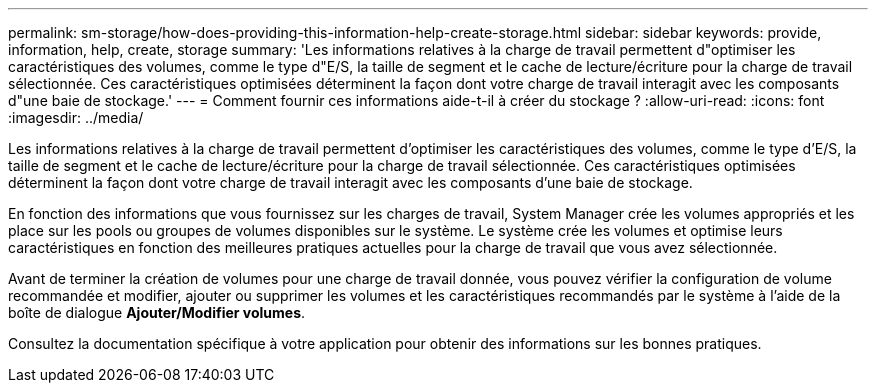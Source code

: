 ---
permalink: sm-storage/how-does-providing-this-information-help-create-storage.html 
sidebar: sidebar 
keywords: provide, information, help, create, storage 
summary: 'Les informations relatives à la charge de travail permettent d"optimiser les caractéristiques des volumes, comme le type d"E/S, la taille de segment et le cache de lecture/écriture pour la charge de travail sélectionnée. Ces caractéristiques optimisées déterminent la façon dont votre charge de travail interagit avec les composants d"une baie de stockage.' 
---
= Comment fournir ces informations aide-t-il à créer du stockage ?
:allow-uri-read: 
:icons: font
:imagesdir: ../media/


[role="lead"]
Les informations relatives à la charge de travail permettent d'optimiser les caractéristiques des volumes, comme le type d'E/S, la taille de segment et le cache de lecture/écriture pour la charge de travail sélectionnée. Ces caractéristiques optimisées déterminent la façon dont votre charge de travail interagit avec les composants d'une baie de stockage.

En fonction des informations que vous fournissez sur les charges de travail, System Manager crée les volumes appropriés et les place sur les pools ou groupes de volumes disponibles sur le système. Le système crée les volumes et optimise leurs caractéristiques en fonction des meilleures pratiques actuelles pour la charge de travail que vous avez sélectionnée.

Avant de terminer la création de volumes pour une charge de travail donnée, vous pouvez vérifier la configuration de volume recommandée et modifier, ajouter ou supprimer les volumes et les caractéristiques recommandés par le système à l'aide de la boîte de dialogue *Ajouter/Modifier volumes*.

Consultez la documentation spécifique à votre application pour obtenir des informations sur les bonnes pratiques.
